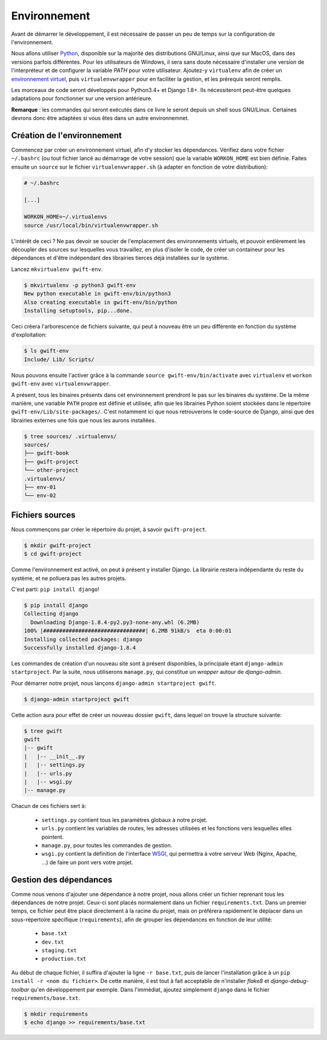 *************
Environnement
*************

Avant de démarrer le développement, il est nécessaire de passer un peu de temps sur la configuration de l'environnement.

Nous allons utiliser `Python <https://www.python.org/>`_, disponible sur la majorité des distributions GNU/Linux, ainsi que sur MacOS, dans des versions parfois différentes. Pour les utilisateurs de Windows, il sera sans doute nécessaire d'installer une version de l'interpréteur et de configurer la variable *PATH* pour votre utilisateur. Ajoutez-y ``virtualenv`` afin de créer un `environnement virtuel <http://sametmax.com/les-environnement-virtuels-python-virtualenv-et-virtualenvwrapper/>`_, puis ``virtualenvwrapper`` pour en faciliter la gestion, et les prérequis seront remplis.

Les morceaux de code seront développés pour Python3.4+ et Django 1.8+. Ils nécessiteront peut-être quelques adaptations pour fonctionner sur une version antérieure.

**Remarque** : les commandes qui seront exécutés dans ce livre le seront depuis un shell sous GNU/Linux. Certaines devrons donc être adaptées si vous êtes dans un autre environnemnet.

Création de l'environnement
===========================

Commencez par créer un environnement virtuel, afin d'y stocker les dépendances. Vérifiez dans votre fichier ``~/.bashrc`` (ou tout fichier lancé au démarrage de votre session) que la variable ``WORKON_HOME`` est bien définie. Faites ensuite un ``source`` sur le fichier ``virtualenvwrapper.sh`` (à adapter en fonction de votre distribution):

.. code-block:: shell

    # ~/.bashrc

    [...]

    WORKON_HOME=~/.virtualenvs
    source /usr/local/bin/virtualenvwrapper.sh

L'intérêt de ceci ? Ne pas devoir se soucier de l'emplacement des environnements virtuels, et pouvoir entièrement les découpler des sources sur lesquelles vous travaillez, en plus d'isoler le code, de créer un containeur pour les dépendances et d'être indépendant des librairies tierces déjà installées sur le système.

Lancez ``mkvirtualenv gwift-env``.

.. code-block:: shell

    $ mkvirtualenv -p python3 gwift-env
    New python executable in gwift-env/bin/python3
    Also creating executable in gwift-env/bin/python
    Installing setuptools, pip...done.

Ceci créera l'arborescence de fichiers suivante, qui peut à nouveau être un peu différente en fonction du système d'exploitation:

.. code-block:: shell

    $ ls gwift-env
    Include/ Lib/ Scripts/

Nous pouvons ensuite l'activer grâce à la commande ``source gwift-env/bin/activate`` avec ``virtualenv`` et ``workon gwift-env`` avec ``virtualenvwrapper``.

A présent, tous les binaires présents dans cet environnement prendront le pas sur les binaires du système. De la même manière, une variable ``PATH`` propre est définie et utilisée, afin que les librairies Python soient stockées dans le répertoire ``gwift-env/Lib/site-packages/``. C'est notamment ici que nous retrouverons le code-source de Django, ainsi que des librairies externes une fois que nous les aurons installées.

.. code-block:: shell

    $ tree sources/ .virtualenvs/
    sources/
    ├── gwift-book
    ├── gwift-project
    └── other-project
    .virtualenvs/
    ├── env-01
    └── env-02

Fichiers sources
================

Nous commençons par créer le répertoire du projet, à savoir ``gwift-project``.

.. code-block:: shell

    $ mkdir gwift-project
    $ cd gwift-project

Comme l'environnement est activé, on peut à présent y installer Django. La librairie restera indépendante du reste du système, et ne polluera pas les autres projets.

C'est parti: ``pip install django``!

.. code-block:: shell

    $ pip install django
    Collecting django
      Downloading Django-1.8.4-py2.py3-none-any.whl (6.2MB)
    100% |################################| 6.2MB 91kB/s  eta 0:00:01
    Installing collected packages: django
    Successfully installed django-1.8.4

Les commandes de création d'un nouveau site sont à présent disponibles, la principale étant ``django-admin startproject``. Par la suite, nous utiliserons ``manage.py``, qui constitue un *wrapper* autour de `django-admin`.

Pour démarrer notre projet, nous lançons ``django-admin startproject gwift``.

.. code-block:: shell

    $ django-admin startproject gwift

Cette action aura pour effet de créer un nouveau dossier ``gwift``, dans lequel on trouve la structure suivante:

.. code-block:: shell

    $ tree gwift
    gwift
    |-- gwift
    |   |-- __init__.py
    |   |-- settings.py
    |   |-- urls.py
    |   |-- wsgi.py
    |-- manage.py

Chacun de ces fichiers sert à:

 * ``settings.py`` contient tous les paramètres globaux à notre projet.
 * ``urls.py`` contient les variables de routes, les adresses utilisées et les fonctions vers lesquelles elles pointent.
 * ``manage.py``, pour toutes les commandes de gestion.
 * ``wsgi.py`` contient la définition de l'interface `WSGI <https://en.wikipedia.org/wiki/Web_Server_Gateway_Interface>`_, qui permettra à votre serveur Web (Nginx, Apache, ...) de faire un pont vers votre projet.

Gestion des dépendances
=======================

Comme nous venons d'ajouter une dépendance à notre projet, nous allons créer un fichier reprenant tous les dépendances de notre projet. Ceux-ci sont placés normalement dans un fichier ``requirements.txt``. Dans un premier temps, ce fichier peut être placé directement à la racine du projet, mais on préférera rapidement le déplacer dans un sous-répertoire spécifique (``requirements``), afin de grouper les dépendances en fonction de leur utilité:

 * ``base.txt``
 * ``dev.txt``
 * ``staging.txt``
 * ``production.txt``

Au début de chaque fichier, il suffira d'ajouter la ligne ``-r base.txt``, puis de lancer l'installation grâce à un ``pip install -r <nom du fichier>``. De cette manière, il est tout à fait acceptable de n'installer `flake8` et `django-debug-toolbar` qu'en développement par exemple.  Dans l'immédiat, ajoutez simplement ``django`` dans le fichier ``requirements/base.txt``.

.. code-block:: shell

    $ mkdir requirements
    $ echo django >> requirements/base.txt
